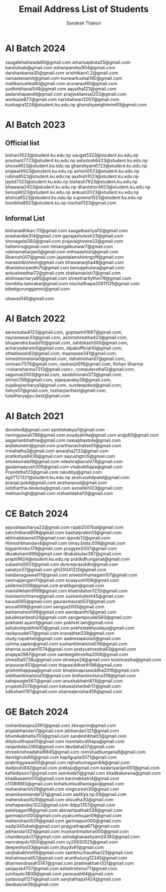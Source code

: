 #+TITLE: Email Address List of Students
#+AUTHOR: Sandesh Thakuri
#+STARTUP: overview


* AI Batch 2024
saugatkhatiwada80@gmail.com
amansapkota55@gmail.com
baralutsab@gmail.com
eshanpandey804@gmail.com
darshankarna30@gmail.com
srishtikarn1.2@gmail.com
namastenamit@gmail.com
kunwarkushal190@gmail.com
mallikanushka80@gmail.com
arunaraut60@gmail.com
yudhinkhanal548@gmail.com
aayutha123@gmail.com
aadarshapandit@gmail.com
prajjwallamsal202@gmail.com
wonkaze877@gmail.com
harsitatiwari2007@gmail.com
kushagra1224@student.ku.edu.np
ghanshyamghimire93@gmail.com

* AI Batch 2023
** Official list
bishan3523@student.ku.edu.np
saugat5323@student.ku.edu.np
prashant7723@student.ku.edu.np
ashutosh6423@student.ku.edu.np
shova4923@student.ku.edu.np
ghanshyam6723@student.ku.edu.np
prajwal4923@student.ku.edu.np
ashish0523@student.ku.edu.np
rubina8523@student.ku.edu.np
aashish1023@student.ku.edu.np
jayed7323@student.ku.edu.np
bishesh7623@student.ku.edu.np
bhawana2423@student.ku.edu.np
dhanishor4623@student.ku.edu.np
benup8023@student.ku.edu.np
ankush2023@student.ku.edu.np
alishna6523@student.ku.edu.np
supreme1523@student.ku.edu.np
loonibha8923@student.ku.np
nischal1123@gmail.com

** Informal List
bishanadhikari.111@gmail.com
saugatbashyal12@gmail.com
prashantbk314@gmail.com
gajrajashutosh23@gmail.com
shovagelal392@gmail.com
prajwalghimire22@gmail.com
haitomns@gmail.com
himangatkunwar7@gmail.com
rubinamaharjan0@gmail.com
mthoaashish@gmail.com
Bbarosh007@gmail.com
jayedalamshiningoff@gmail.com
marasinibishesh@gmail.com
bhawanaojha48@gmail.com
dhanishorpanthi75@gmail.com
benupphulara@gmail.com
ankushsedhai72@gmail.com
shahamanish7@gmail.com
alishnaacharya95@gmail.com
shrestharhythm78@gmail.com
loonibha.tamrakar@gmail.com
nischalthapa20611126@gmail.com
bibekgurunggamer@gmail.com

utsavad145@gmail.com

* AI Batch 2022
aaravsubedi123@gmail.com,
guptaamit1667@gmail.com,
nayranewar33@gmail.com,
ashimshrestha423@gmail.com,
bhupendra.badal10@gmail.com,
sahbikash500@gmail.com,
acharyadarwin5@gmail.com,
dipakofficial10@gmail.com,
sthadiwash62@gmail.com,
maanasee341@gmail.com,
nimeshtimalsina0@gmail.com,
dahalnishan07@gmail.com,
ominam7576@gmail.com,
rautranjit916@gmail.com,
Rohan Sharma <rohansharma7313@gmail.com>,
computerstha12@gmail.com,
sagunrai2003@gmail.com,
saudshivram373@gmail.com,
shristii799@gmail.com,
sijanpandey39@gmail.com,
sujalbajracharya1@gmail.com,
sundeepdwd@gmail.com,
tishys57@gmail.com,
tusharparihast@gmail.com,
tuladharyajjyu.best@gmail.com

* AI Batch 2021
donshiv8@gmail.com
santitshakya7@gmail.com
navingyawali788@gmail.com
poudyalriha@gmail.com
arajp60@gmail.com
aagamanbhattrai@gmail.com
nawapbastola@gmail.com
anjilakshetri@gmail.com
prarthanachalise01@gmail.com
rrmahatha3@gmail.com
amanjha2132@gmail.com
pratikshya9436@gmail.com
aayushgtm5@gmail.com
shlokkoirala19@gmail.com
niteshrajbanshi78@gmail.com
gautamaayush305@gmail.com
vhabukthapa@gmail.com
Prasiddhaf23@gmail.com
rakubby@gmail.com
ag07121321@student.ku.edu.np
anshusafalpatel@gmail.com
pranjal.pok4@gmail.com
anshanpool@gmail.com
siddhartha.devkota@gmail.com
avinabkh123@gmail.com
melinacingh@gmail.com
nishantdahal13@gmail.com



* CE Batch 2024
aayushaacharya22@gmail.com
rajab2007bal@gmail.com
sanchitbaral808@gmail.com
bashalprabin13@gmail.com
abhinabbasnet31@gmail.com
ajands12@gmail.com
Himeshbhandari4@gmail.com
binay.bista.009@gmail.com
bigyanlimbu179@gmail.com
pragyee2007@gmail.com
dksaksham098@gmail.com
dhakalsulav387@gmail.com
prapti9624@student.ku.edu.np
pratikdhunganat@gmail.com
subashd2603@gmail.com
dumreprasiddhi@gmail.com
sanatyo37@gmail.com
ght20041220@gmail.com
bandanagyawali11@gmail.com
anweshhumagain107@gmail.com
sworupjangam11@gmail.com
kcaayush006@gmail.com
ykilikme2006@gmail.com
pratikgsn@gmail.com
manishkhatri9199@gmail.com
khatridalton1235@gmail.com
tosinlamichhane@gmail.com
sushanluitel445@gmail.com
kausal065@gmail.com
gauravmaurati531@gmail.com
anurat069@gmail.com
sangya2005@gmail.com
pantamahesh99@gmail.com
asmitpanthi1@gmail.com
paudelsarbesh24@gmail.com
sangampoudel560@gmail.com
pokharel.ayam1@gmail.com
pokhrel.iam@gmail.com
ashutoshpokhrel10@gmail.com
pokhrelabhyudaya@gmail.com
rasikpoudel17@gmail.com
kranabhat338@gmail.com
study.rupakheti@gmail.com
aadimsapkota0@gmail.com
ushma.sapko@gmail.com
sushanttimalsina036@gmail.com
sharma.sushant1574@gmail.com
pratyushrestha63@gmail.com
prajaya2987@gmail.com
sambegshrestha2006@gmail.com
shrestha5738u@gmail.com
shreeye24@gmail.com
koishnastha@gmail.com
aripsunar451@gmail.com
thapasiddharth196@gmail.com
grishmthappaa@gmail.com
timalsinaprassiddha2016@gmail.com
siddhanttimalsina10@gmail.com
bidhantimilsina318@gmail.com
sahajwagle567@gmail.com
anushakhatri878@gmail.com
yrupesh2076@gmail.com
katuwalsherbdr17@gmail.com
sdikshant197@gmail.com
sharmajenisha456@gmail.com

* GE Batch 2024
roshanbanjara2061@gmail.com
zbsuprim@gmail.com
anjalabhandari7@gmail.com
jebhandari321@gmail.com
bhumikabhatta703@gmail.com
sandeshbhatt3@gmail.com
dilipbudthapa05@gmail.com
mamtabudthapa@gmail.com
ranjankdas2080@gmail.com
devdahal37@gmail.com
shreekrishnadahal9945@gmail.com
romishadhungana8@gmail.com
davidghulu66@gmail.com
kapilgupta0071@gmail.com
prakritigyawali55@gmail.com
rejinahumagain84@gmail.com
dadijoshi942@gmail.com
preksjo@gmail.com
kadariyarijan001@gmail.com
kafledipson7@gmail.com
asimkatel1@gmail.com
khadkakarena@gmail.com
khadkasamir010@gmail.com
karimakhatri4@gmail.com
c11389692@gmail.com
kohalsonbudhamagar@gmail.com
maharaharish29@gmail.com
smgsuresh30@gmail.com
anamikaomandal121@gmail.com
aaditya.np.09@gmail.com
mahendraoli529@gmail.com
olisudha30@gmail.com
snehapandey1022@gmail.com
ddpp1357@gmail.com
patelsagun19@gmail.com
abinashpathak538@gmail.com
garimapun000@gmail.com
pyakurelsujan09@gmail.com
mahendraoli529@gmail.com
garimapun000@gmail.com
sudip345shah@gmail.com
pragyathapa671@gmail.com
jebhandari321@gmail.com
muskantimalsina000@gmail.com
chandanydv37@gmail.com
ashokghanashyam24392@gmail.com
namrataydv1000@gmail.com
sy20630525@gmail.com
deepeshyd33@gmail.com
jituydv61@gmail.com
ranjitabakhrel56@gmail.com
sambhuchaudhari23@gmail.com
bishalmaurati57@gmail.com
arunthulung12345@gmail.com
dharmendrasah5147@gmail.com
pratimakhatri331@gmail.com
sanjaysk4757@gmail.com
ashatimilsina77@gmail.com
sunitaydv3838@gmail.com
yansusah64@gmail.com
yadavsujit1211@gmail.com
sanjitathapa1424@gmail.com
dwsbasnet36@gmail.com
